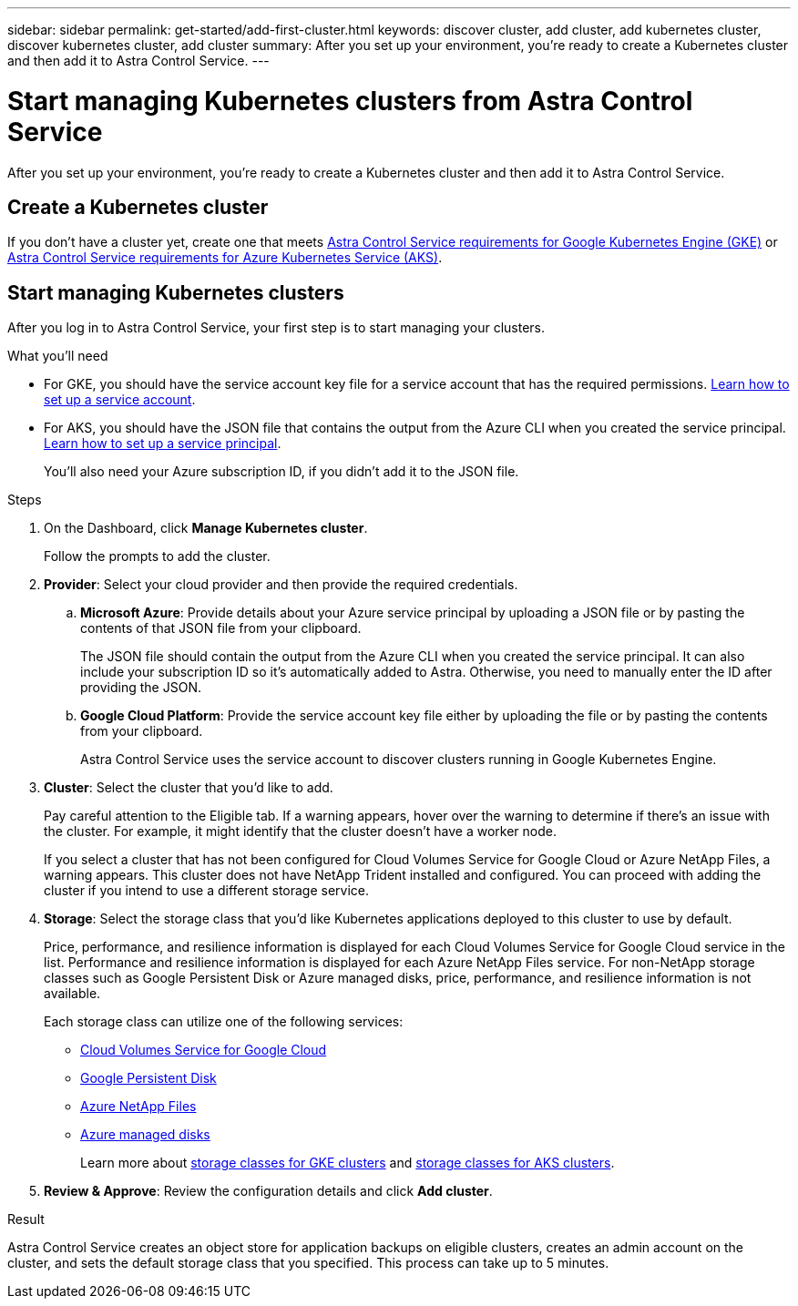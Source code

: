 ---
sidebar: sidebar
permalink: get-started/add-first-cluster.html
keywords: discover cluster, add cluster, add kubernetes cluster, discover kubernetes cluster, add cluster
summary: After you set up your environment, you're ready to create a Kubernetes cluster and then add it to Astra Control Service.
---

= Start managing Kubernetes clusters from Astra Control Service
:hardbreaks:
:icons: font
:imagesdir: ../media/get-started/

[.lead]
After you set up your environment, you're ready to create a Kubernetes cluster and then add it to Astra Control Service.

== Create a Kubernetes cluster

If you don't have a cluster yet, create one that meets link:set-up-google-cloud.html#gke-cluster-requirements[Astra Control Service requirements for Google Kubernetes Engine (GKE)] or link:set-up-microsoft-azure.html#aks-cluster-requirements[Astra Control Service requirements for Azure Kubernetes Service (AKS)].

== Start managing Kubernetes clusters

After you log in to Astra Control Service, your first step is to start managing your clusters.

.What you'll need

* For GKE, you should have the service account key file for a service account that has the required permissions. link:../get-started/set-up-google-cloud.html#create-a-service-account[Learn how to set up a service account].

* For AKS, you should have the JSON file that contains the output from the Azure CLI when you created the service principal. link:../get-started/set-up-microsoft-azure.html#create-an-azure-service-principal-2[Learn how to set up a service principal].
+
You'll also need your Azure subscription ID, if you didn't add it to the JSON file.

.Steps

. On the Dashboard, click *Manage Kubernetes cluster*.
+
Follow the prompts to add the cluster.

. *Provider*: Select your cloud provider and then provide the required credentials.

.. *Microsoft Azure*: Provide details about your Azure service principal by uploading a JSON file or by pasting the contents of that JSON file from your clipboard.
+
The JSON file should contain the output from the Azure CLI when you created the service principal. It can also include your subscription ID so it's automatically added to Astra. Otherwise, you need to manually enter the ID after providing the JSON.

.. *Google Cloud Platform*: Provide the service account key file either by uploading the file or by pasting the contents from your clipboard.
+
Astra Control Service uses the service account to discover clusters running in Google Kubernetes Engine.

. *Cluster*: Select the cluster that you'd like to add.
+
Pay careful attention to the Eligible tab. If a warning appears, hover over the warning to determine if there's an issue with the cluster. For example, it might identify that the cluster doesn't have a worker node.
+
If you select a cluster that has not been configured for Cloud Volumes Service for Google Cloud or Azure NetApp Files, a warning appears. This cluster does not have NetApp Trident installed and configured. You can proceed with adding the cluster if you intend to use a different storage service.

. *Storage*: Select the storage class that you'd like Kubernetes applications deployed to this cluster to use by default.
+
Price, performance, and resilience information is displayed for each Cloud Volumes Service for Google Cloud service in the list.  Performance and resilience information is displayed for each Azure NetApp Files service. For non-NetApp storage classes such as Google Persistent Disk or Azure managed disks, price, performance, and resilience information is not available.
+
Each storage class can utilize one of the following services:

* https://cloud.netapp.com/cloud-volumes-service-for-gcp[Cloud Volumes Service for Google Cloud^]
* https://cloud.google.com/persistent-disk/[Google Persistent Disk^]
* https://cloud.netapp.com/azure-netapp-files[Azure NetApp Files^]
* https://docs.microsoft.com/en-us/azure/virtual-machines/managed-disks-overview[Azure managed disks^]
+
Learn more about link:../learn/choose-class-and-size.html[storage classes for GKE clusters] and link:../learn/azure-storage.html[storage classes for AKS clusters].
//Each storage class utilizes https://cloud.netapp.com/cloud-volumes-service-for-gcp[Cloud Volumes Service for Google Cloud^] or https://cloud.netapp.com/azure-netapp-files[Azure NetApp Files^].
//+
//* link:../learn/choose-class-and-size.html[Learn about storage classes for GKE clusters].
//* link:../learn/azure-storage.html[Learn about storage classes for AKS clusters].

. *Review & Approve*: Review the configuration details and click *Add cluster*.
//+
//image:screenshot-compute-approve.gif["A screenshot that shows the Review & Approve page, which provides a summary of the configuration that you chose for the managed app."]

//The following video shows each of these steps for a GKE cluster.

//video::video-manage-cluster.mp4[width=848, height=480]

.Result

Astra Control Service creates an object store for application backups on eligible clusters, creates an admin account on the cluster, and sets the default storage class that you specified. This process can take up to 5 minutes.
